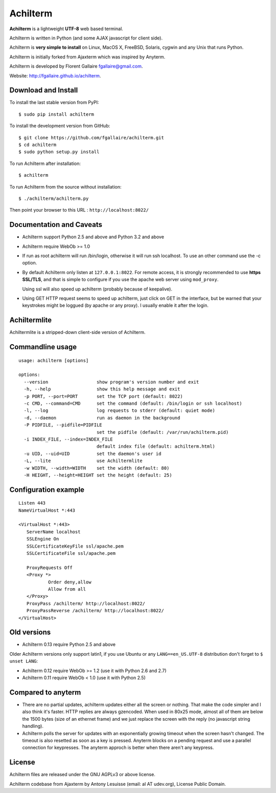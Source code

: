 Achilterm
=========

**Achilterm** is a lightweight **UTF-8** web based terminal.

.. image:: https://raw.githubusercontent.com/fgallaire/achilterm/master/img/achilterm.png

Achilterm is written in Python (and some AJAX javascript for client
side).

Achilterm is **very simple to install** on Linux, MacOS X, FreeBSD,
Solaris, cygwin and any Unix that runs Python.

Achilterm is initially forked from Ajaxterm which was inspired by
Anyterm.

Achilterm is developed by Florent Gallaire fgallaire@gmail.com.

Website: http://fgallaire.github.io/achilterm.

Download and Install
--------------------

To install the last stable version from PyPI:

::

    $ sudo pip install achilterm

To install the development version from GitHub:

::

    $ git clone https://github.com/fgallaire/achilterm.git
    $ cd achilterm
    $ sudo python setup.py install

To run Achilterm after installation:

::

    $ achilterm

To run Achilterm from the source without installation:

::

    $ ./achilterm/achilterm.py

Then point your browser to this URL : ``http://localhost:8022/``

Documentation and Caveats
-------------------------

-  Achilterm support Python 2.5 and above and Python 3.2 and above

-  Achilterm require WebOb >= 1.0

-  If run as root achilterm will run /bin/login, otherwise it will run
   ssh localhost. To use an other command use the -c option.

-  By default Achilterm only listen at ``127.0.0.1:8022``. For remote
   access, it is strongly recommended to use **https SSL/TLS**, and that
   is simple to configure if you use the apache web server using
   ``mod_proxy``.

   Using ssl will also speed up achilterm (probably because of keepalive).

-  Using GET HTTP request seems to speed up achilterm, just click on GET
   in the interface, but be warned that your keystrokes might be loggued
   (by apache or any proxy). I usually enable it after the login.

Achiltermlite
-------------

Achiltermlite is a stripped-down client-side version of Achilterm.

.. image:: https://raw.githubusercontent.com/fgallaire/achilterm/master/img/achiltermlite.png

Commandline usage
-----------------

::

    usage: achilterm [options]

    options:
      --version                  show program's version number and exit
      -h, --help                 show this help message and exit
      -p PORT, --port=PORT       set the TCP port (default: 8022)
      -c CMD, --command=CMD      set the command (default: /bin/login or ssh localhost)
      -l, --log                  log requests to stderr (default: quiet mode)
      -d, --daemon               run as daemon in the background
      -P PIDFILE, --pidfile=PIDFILE
                                 set the pidfile (default: /var/run/achilterm.pid)
      -i INDEX_FILE, --index=INDEX_FILE
                                 default index file (default: achilterm.html)
      -u UID, --uid=UID          set the daemon's user id
      -L, --lite                 use Achiltermlite
      -w WIDTH, --width=WIDTH    set the width (default: 80)
      -H HEIGHT, --height=HEIGHT set the height (default: 25)

Configuration example
---------------------

::

        Listen 443
        NameVirtualHost *:443

        <VirtualHost *:443>
           ServerName localhost
           SSLEngine On
           SSLCertificateKeyFile ssl/apache.pem
           SSLCertificateFile ssl/apache.pem

           ProxyRequests Off
           <Proxy *>
                   Order deny,allow
                   Allow from all
           </Proxy>
           ProxyPass /achilterm/ http://localhost:8022/
           ProxyPassReverse /achilterm/ http://localhost:8022/
        </VirtualHost>

Old versions
------------

-  Achilterm 0.13 require Python 2.5 and above

Older Achilterm versions only support latin1, if you use Ubuntu or any
``LANG==en_US.UTF-8`` distribution don't forget to ``$ unset LANG``:

-  Achilterm 0.12 require WebOb >= 1.2 (use it with Python 2.6 and 2.7)

-  Achilterm 0.11 require WebOb < 1.0 (use it with Python 2.5)

Compared to anyterm
-------------------

-  There are no partial updates, achilterm updates either all the screen
   or nothing. That make the code simpler and I also think it's faster.
   HTTP replies are always gzencoded. When used in 80x25 mode, almost
   all of them are below the 1500 bytes (size of an ethernet frame) and
   we just replace the screen with the reply (no javascript string
   handling).

-  Achilterm polls the server for updates with an exponentially growing
   timeout when the screen hasn't changed. The timeout is also resetted
   as soon as a key is pressed. Anyterm blocks on a pending request and
   use a parallel connection for keypresses. The anyterm approch is
   better when there aren't any keypress.

License
-------

Achilterm files are released under the GNU AGPLv3 or above license.

Achilterm codebase from Ajaxterm by Antony Lesuisse (email: al AT
udev.org), License Public Domain.
